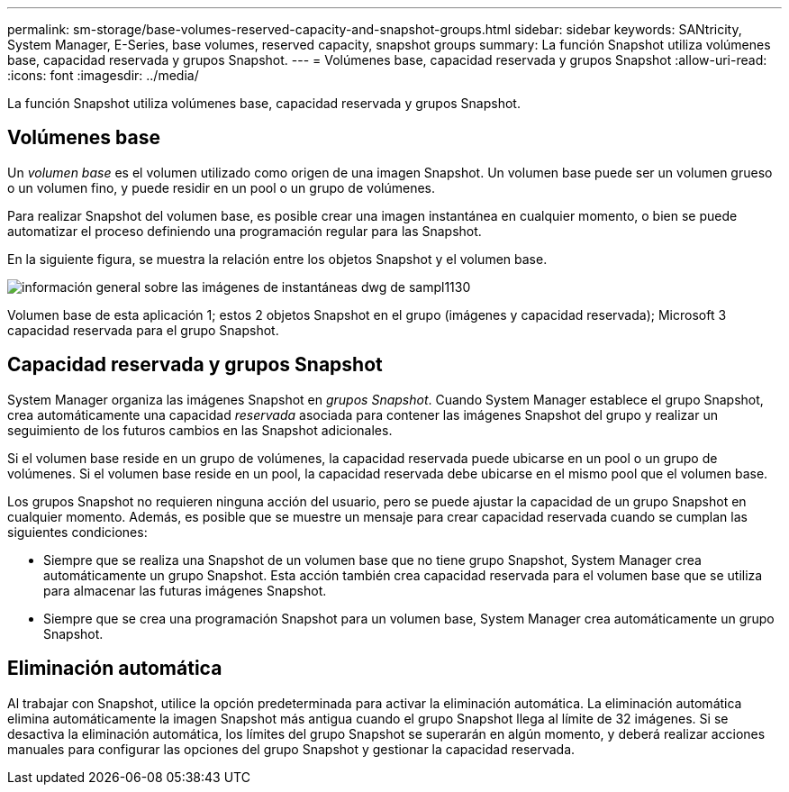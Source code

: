 ---
permalink: sm-storage/base-volumes-reserved-capacity-and-snapshot-groups.html 
sidebar: sidebar 
keywords: SANtricity, System Manager, E-Series, base volumes, reserved capacity, snapshot groups 
summary: La función Snapshot utiliza volúmenes base, capacidad reservada y grupos Snapshot. 
---
= Volúmenes base, capacidad reservada y grupos Snapshot
:allow-uri-read: 
:icons: font
:imagesdir: ../media/


[role="lead"]
La función Snapshot utiliza volúmenes base, capacidad reservada y grupos Snapshot.



== Volúmenes base

Un _volumen base_ es el volumen utilizado como origen de una imagen Snapshot. Un volumen base puede ser un volumen grueso o un volumen fino, y puede residir en un pool o un grupo de volúmenes.

Para realizar Snapshot del volumen base, es posible crear una imagen instantánea en cualquier momento, o bien se puede automatizar el proceso definiendo una programación regular para las Snapshot.

En la siguiente figura, se muestra la relación entre los objetos Snapshot y el volumen base.

image::../media/sam1130-dwg-snapshots-images-overview.gif[información general sobre las imágenes de instantáneas dwg de sampl1130]

Volumen base de esta aplicación 1; estos 2 objetos Snapshot en el grupo (imágenes y capacidad reservada); Microsoft 3 capacidad reservada para el grupo Snapshot.



== Capacidad reservada y grupos Snapshot

System Manager organiza las imágenes Snapshot en _grupos Snapshot_. Cuando System Manager establece el grupo Snapshot, crea automáticamente una capacidad _reservada_ asociada para contener las imágenes Snapshot del grupo y realizar un seguimiento de los futuros cambios en las Snapshot adicionales.

Si el volumen base reside en un grupo de volúmenes, la capacidad reservada puede ubicarse en un pool o un grupo de volúmenes. Si el volumen base reside en un pool, la capacidad reservada debe ubicarse en el mismo pool que el volumen base.

Los grupos Snapshot no requieren ninguna acción del usuario, pero se puede ajustar la capacidad de un grupo Snapshot en cualquier momento. Además, es posible que se muestre un mensaje para crear capacidad reservada cuando se cumplan las siguientes condiciones:

* Siempre que se realiza una Snapshot de un volumen base que no tiene grupo Snapshot, System Manager crea automáticamente un grupo Snapshot. Esta acción también crea capacidad reservada para el volumen base que se utiliza para almacenar las futuras imágenes Snapshot.
* Siempre que se crea una programación Snapshot para un volumen base, System Manager crea automáticamente un grupo Snapshot.




== Eliminación automática

Al trabajar con Snapshot, utilice la opción predeterminada para activar la eliminación automática. La eliminación automática elimina automáticamente la imagen Snapshot más antigua cuando el grupo Snapshot llega al límite de 32 imágenes. Si se desactiva la eliminación automática, los límites del grupo Snapshot se superarán en algún momento, y deberá realizar acciones manuales para configurar las opciones del grupo Snapshot y gestionar la capacidad reservada.
